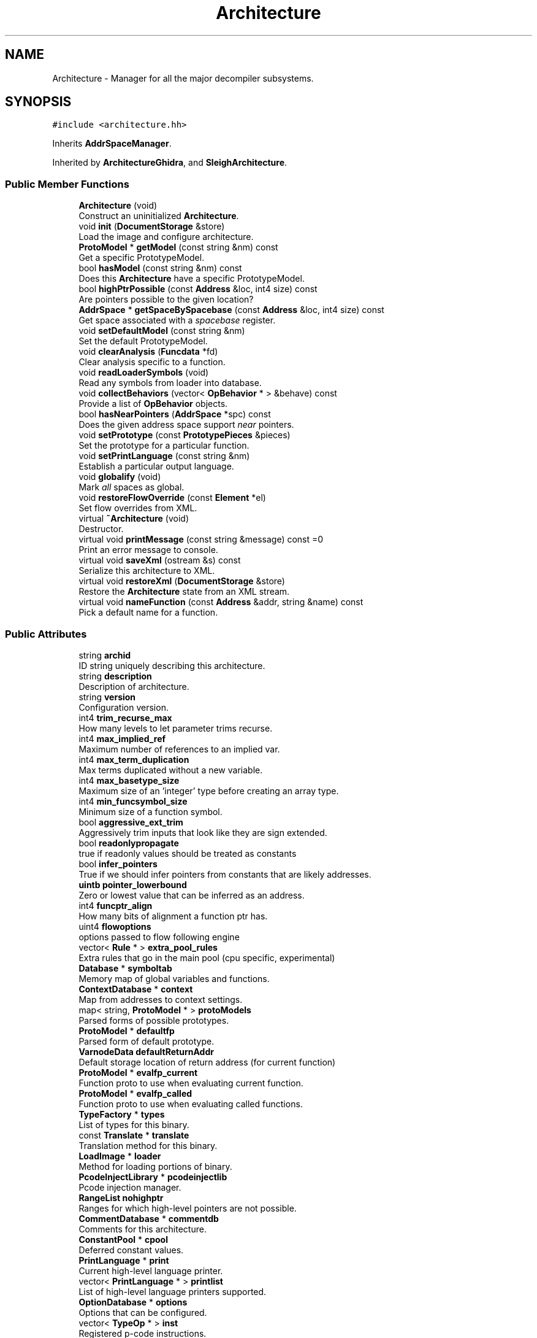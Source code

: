 .TH "Architecture" 3 "Sun Apr 14 2019" "decompile" \" -*- nroff -*-
.ad l
.nh
.SH NAME
Architecture \- Manager for all the major decompiler subsystems\&.  

.SH SYNOPSIS
.br
.PP
.PP
\fC#include <architecture\&.hh>\fP
.PP
Inherits \fBAddrSpaceManager\fP\&.
.PP
Inherited by \fBArchitectureGhidra\fP, and \fBSleighArchitecture\fP\&.
.SS "Public Member Functions"

.in +1c
.ti -1c
.RI "\fBArchitecture\fP (void)"
.br
.RI "Construct an uninitialized \fBArchitecture\fP\&. "
.ti -1c
.RI "void \fBinit\fP (\fBDocumentStorage\fP &store)"
.br
.RI "Load the image and configure architecture\&. "
.ti -1c
.RI "\fBProtoModel\fP * \fBgetModel\fP (const string &nm) const"
.br
.RI "Get a specific PrototypeModel\&. "
.ti -1c
.RI "bool \fBhasModel\fP (const string &nm) const"
.br
.RI "Does this \fBArchitecture\fP have a specific PrototypeModel\&. "
.ti -1c
.RI "bool \fBhighPtrPossible\fP (const \fBAddress\fP &loc, int4 size) const"
.br
.RI "Are pointers possible to the given location? "
.ti -1c
.RI "\fBAddrSpace\fP * \fBgetSpaceBySpacebase\fP (const \fBAddress\fP &loc, int4 size) const"
.br
.RI "Get space associated with a \fIspacebase\fP register\&. "
.ti -1c
.RI "void \fBsetDefaultModel\fP (const string &nm)"
.br
.RI "Set the default PrototypeModel\&. "
.ti -1c
.RI "void \fBclearAnalysis\fP (\fBFuncdata\fP *fd)"
.br
.RI "Clear analysis specific to a function\&. "
.ti -1c
.RI "void \fBreadLoaderSymbols\fP (void)"
.br
.RI "Read any symbols from loader into database\&. "
.ti -1c
.RI "void \fBcollectBehaviors\fP (vector< \fBOpBehavior\fP * > &behave) const"
.br
.RI "Provide a list of \fBOpBehavior\fP objects\&. "
.ti -1c
.RI "bool \fBhasNearPointers\fP (\fBAddrSpace\fP *spc) const"
.br
.RI "Does the given address space support \fInear\fP pointers\&. "
.ti -1c
.RI "void \fBsetPrototype\fP (const \fBPrototypePieces\fP &pieces)"
.br
.RI "Set the prototype for a particular function\&. "
.ti -1c
.RI "void \fBsetPrintLanguage\fP (const string &nm)"
.br
.RI "Establish a particular output language\&. "
.ti -1c
.RI "void \fBglobalify\fP (void)"
.br
.RI "Mark \fIall\fP spaces as global\&. "
.ti -1c
.RI "void \fBrestoreFlowOverride\fP (const \fBElement\fP *el)"
.br
.RI "Set flow overrides from XML\&. "
.ti -1c
.RI "virtual \fB~Architecture\fP (void)"
.br
.RI "Destructor\&. "
.ti -1c
.RI "virtual void \fBprintMessage\fP (const string &message) const =0"
.br
.RI "Print an error message to console\&. "
.ti -1c
.RI "virtual void \fBsaveXml\fP (ostream &s) const"
.br
.RI "Serialize this architecture to XML\&. "
.ti -1c
.RI "virtual void \fBrestoreXml\fP (\fBDocumentStorage\fP &store)"
.br
.RI "Restore the \fBArchitecture\fP state from an XML stream\&. "
.ti -1c
.RI "virtual void \fBnameFunction\fP (const \fBAddress\fP &addr, string &name) const"
.br
.RI "Pick a default name for a function\&. "
.in -1c
.SS "Public Attributes"

.in +1c
.ti -1c
.RI "string \fBarchid\fP"
.br
.RI "ID string uniquely describing this architecture\&. "
.ti -1c
.RI "string \fBdescription\fP"
.br
.RI "Description of architecture\&. "
.ti -1c
.RI "string \fBversion\fP"
.br
.RI "Configuration version\&. "
.ti -1c
.RI "int4 \fBtrim_recurse_max\fP"
.br
.RI "How many levels to let parameter trims recurse\&. "
.ti -1c
.RI "int4 \fBmax_implied_ref\fP"
.br
.RI "Maximum number of references to an implied var\&. "
.ti -1c
.RI "int4 \fBmax_term_duplication\fP"
.br
.RI "Max terms duplicated without a new variable\&. "
.ti -1c
.RI "int4 \fBmax_basetype_size\fP"
.br
.RI "Maximum size of an 'integer' type before creating an array type\&. "
.ti -1c
.RI "int4 \fBmin_funcsymbol_size\fP"
.br
.RI "Minimum size of a function symbol\&. "
.ti -1c
.RI "bool \fBaggressive_ext_trim\fP"
.br
.RI "Aggressively trim inputs that look like they are sign extended\&. "
.ti -1c
.RI "bool \fBreadonlypropagate\fP"
.br
.RI "true if readonly values should be treated as constants "
.ti -1c
.RI "bool \fBinfer_pointers\fP"
.br
.RI "True if we should infer pointers from constants that are likely addresses\&. "
.ti -1c
.RI "\fBuintb\fP \fBpointer_lowerbound\fP"
.br
.RI "Zero or lowest value that can be inferred as an address\&. "
.ti -1c
.RI "int4 \fBfuncptr_align\fP"
.br
.RI "How many bits of alignment a function ptr has\&. "
.ti -1c
.RI "uint4 \fBflowoptions\fP"
.br
.RI "options passed to flow following engine "
.ti -1c
.RI "vector< \fBRule\fP * > \fBextra_pool_rules\fP"
.br
.RI "Extra rules that go in the main pool (cpu specific, experimental) "
.ti -1c
.RI "\fBDatabase\fP * \fBsymboltab\fP"
.br
.RI "Memory map of global variables and functions\&. "
.ti -1c
.RI "\fBContextDatabase\fP * \fBcontext\fP"
.br
.RI "Map from addresses to context settings\&. "
.ti -1c
.RI "map< string, \fBProtoModel\fP * > \fBprotoModels\fP"
.br
.RI "Parsed forms of possible prototypes\&. "
.ti -1c
.RI "\fBProtoModel\fP * \fBdefaultfp\fP"
.br
.RI "Parsed form of default prototype\&. "
.ti -1c
.RI "\fBVarnodeData\fP \fBdefaultReturnAddr\fP"
.br
.RI "Default storage location of return address (for current function) "
.ti -1c
.RI "\fBProtoModel\fP * \fBevalfp_current\fP"
.br
.RI "Function proto to use when evaluating current function\&. "
.ti -1c
.RI "\fBProtoModel\fP * \fBevalfp_called\fP"
.br
.RI "Function proto to use when evaluating called functions\&. "
.ti -1c
.RI "\fBTypeFactory\fP * \fBtypes\fP"
.br
.RI "List of types for this binary\&. "
.ti -1c
.RI "const \fBTranslate\fP * \fBtranslate\fP"
.br
.RI "Translation method for this binary\&. "
.ti -1c
.RI "\fBLoadImage\fP * \fBloader\fP"
.br
.RI "Method for loading portions of binary\&. "
.ti -1c
.RI "\fBPcodeInjectLibrary\fP * \fBpcodeinjectlib\fP"
.br
.RI "Pcode injection manager\&. "
.ti -1c
.RI "\fBRangeList\fP \fBnohighptr\fP"
.br
.RI "Ranges for which high-level pointers are not possible\&. "
.ti -1c
.RI "\fBCommentDatabase\fP * \fBcommentdb\fP"
.br
.RI "Comments for this architecture\&. "
.ti -1c
.RI "\fBConstantPool\fP * \fBcpool\fP"
.br
.RI "Deferred constant values\&. "
.ti -1c
.RI "\fBPrintLanguage\fP * \fBprint\fP"
.br
.RI "Current high-level language printer\&. "
.ti -1c
.RI "vector< \fBPrintLanguage\fP * > \fBprintlist\fP"
.br
.RI "List of high-level language printers supported\&. "
.ti -1c
.RI "\fBOptionDatabase\fP * \fBoptions\fP"
.br
.RI "Options that can be configured\&. "
.ti -1c
.RI "vector< \fBTypeOp\fP * > \fBinst\fP"
.br
.RI "Registered p-code instructions\&. "
.ti -1c
.RI "\fBUserOpManage\fP \fBuserops\fP"
.br
.RI "Specifically registered user-defined p-code ops\&. "
.ti -1c
.RI "vector< \fBPreferSplitRecord\fP > \fBsplitrecords\fP"
.br
.RI "registers that we would prefer to see split for this processor "
.ti -1c
.RI "\fBActionDatabase\fP \fBallacts\fP"
.br
.RI "Actions that can be applied in this architecture\&. "
.ti -1c
.RI "bool \fBloadersymbols_parsed\fP"
.br
.RI "True if loader symbols have been read\&. "
.in -1c
.SS "Protected Member Functions"

.in +1c
.ti -1c
.RI "void \fBaddSpacebase\fP (\fBAddrSpace\fP *basespace, const string &nm, const \fBVarnodeData\fP &ptrdata, int4 truncSize, bool isreversejustified, bool stackGrowth)"
.br
.RI "Create a new space and associated pointer\&. "
.ti -1c
.RI "void \fBaddNoHighPtr\fP (const \fBRange\fP &rng)"
.br
.RI "Add a new region where pointers do not exist\&. "
.ti -1c
.RI "virtual \fBScope\fP * \fBbuildGlobalScope\fP (void)"
.br
.RI "Build the global scope for this executable\&. "
.ti -1c
.RI "virtual \fBTranslate\fP * \fBbuildTranslator\fP (\fBDocumentStorage\fP &store)=0"
.br
.RI "Build the Translator object\&. "
.ti -1c
.RI "virtual void \fBbuildLoader\fP (\fBDocumentStorage\fP &store)=0"
.br
.RI "Build the \fBLoadImage\fP object and load the executable image\&. "
.ti -1c
.RI "virtual \fBPcodeInjectLibrary\fP * \fBbuildPcodeInjectLibrary\fP (void)=0"
.br
.RI "Build the injection library\&. "
.ti -1c
.RI "virtual void \fBbuildTypegrp\fP (\fBDocumentStorage\fP &store)"
.br
.RI "Build the data-type factory/container\&. "
.ti -1c
.RI "virtual void \fBbuildCommentDB\fP (\fBDocumentStorage\fP &store)"
.br
.RI "Build the comment database\&. "
.ti -1c
.RI "virtual void \fBbuildConstantPool\fP (\fBDocumentStorage\fP &store)"
.br
.RI "Build the constant pool\&. "
.ti -1c
.RI "virtual void \fBbuildInstructions\fP (\fBDocumentStorage\fP &store)"
.br
.RI "Register the p-code operations\&. "
.ti -1c
.RI "virtual void \fBbuildAction\fP (\fBDocumentStorage\fP &store)"
.br
.RI "Build the \fBAction\fP framework\&. "
.ti -1c
.RI "virtual void \fBbuildContext\fP (\fBDocumentStorage\fP &store)"
.br
.RI "Build the Context database\&. "
.ti -1c
.RI "virtual void \fBbuildSpecFile\fP (\fBDocumentStorage\fP &store)=0"
.br
.RI "Load any relevant specification files\&. "
.ti -1c
.RI "virtual void \fBmodifySpaces\fP (\fBTranslate\fP *trans)=0"
.br
.RI "Modify address spaces as required by \fBthis\fP \fBArchitecture\fP\&. "
.ti -1c
.RI "virtual void \fBpostSpecFile\fP (void)"
.br
.RI "Let components initialize after \fBTranslate\fP is built\&. "
.ti -1c
.RI "virtual void \fBresolveArchitecture\fP (void)=0"
.br
.RI "Figure out the processor and compiler of the target executable\&. "
.ti -1c
.RI "void \fBrestoreFromSpec\fP (\fBDocumentStorage\fP &store)"
.br
.RI "Fully initialize the \fBTranslate\fP object\&. "
.ti -1c
.RI "void \fBfillinReadOnlyFromLoader\fP (void)"
.br
.RI "Load info about read-only sections\&. "
.ti -1c
.RI "void \fBinitializeSegments\fP ()"
.br
.RI "Set up segment resolvers\&. "
.ti -1c
.RI "void \fBparseProcessorConfig\fP (\fBDocumentStorage\fP &store)"
.br
.RI "Apply processor specific configuration\&. "
.ti -1c
.RI "void \fBparseCompilerConfig\fP (\fBDocumentStorage\fP &store)"
.br
.RI "Apply compiler specific configuration\&. "
.ti -1c
.RI "void \fBparseExtraRules\fP (\fBDocumentStorage\fP &store)"
.br
.RI "Apply any \fBRule\fP tags\&. "
.ti -1c
.RI "void \fBparseDynamicRule\fP (const \fBElement\fP *el)"
.br
.RI "Apply details of a dynamic \fBRule\fP object\&. "
.ti -1c
.RI "\fBProtoModel\fP * \fBparseProto\fP (const \fBElement\fP *el)"
.br
.RI "Build a proto-type model from an XML tag\&. "
.ti -1c
.RI "void \fBparseProtoEval\fP (const \fBElement\fP *el)"
.br
.RI "Apply prototype evaluation configuration\&. "
.ti -1c
.RI "void \fBparseDefaultProto\fP (const \fBElement\fP *el)"
.br
.RI "Apply default prototype model configuration\&. "
.ti -1c
.RI "void \fBparseGlobal\fP (const \fBElement\fP *el)"
.br
.RI "Apply global space configuration\&. "
.ti -1c
.RI "void \fBparseReadOnly\fP (const \fBElement\fP *el)"
.br
.RI "Apply read-only region configuration\&. "
.ti -1c
.RI "void \fBparseVolatile\fP (const \fBElement\fP *el)"
.br
.RI "Apply volatile region configuration\&. "
.ti -1c
.RI "void \fBparseReturnAddress\fP (const \fBElement\fP *el)"
.br
.RI "Apply return address configuration\&. "
.ti -1c
.RI "void \fBparseIncidentalCopy\fP (const \fBElement\fP *el)"
.br
.RI "Apply incidental copy configuration\&. "
.ti -1c
.RI "void \fBparseStackPointer\fP (const \fBElement\fP *el)"
.br
.RI "Apply stack pointer configuration\&. "
.ti -1c
.RI "void \fBparseDeadcodeDelay\fP (const \fBElement\fP *el)"
.br
.RI "Apply dead-code delay configuration\&. "
.ti -1c
.RI "void \fBparseFuncPtrAlign\fP (const \fBElement\fP *el)"
.br
.RI "Apply function pointer alignment configuration\&. "
.ti -1c
.RI "void \fBparseSpacebase\fP (const \fBElement\fP *el)"
.br
.RI "Create an additional indexed space\&. "
.ti -1c
.RI "void \fBparseNoHighPtr\fP (const \fBElement\fP *el)"
.br
.RI "Apply memory alias configuration\&. "
.ti -1c
.RI "void \fBparsePreferSplit\fP (const \fBElement\fP *el)"
.br
.RI "Designate registers to be split\&. "
.ti -1c
.RI "void \fBparseAggressiveTrim\fP (const \fBElement\fP *el)"
.br
.RI "Designate how to trim extension p-code ops\&. "
.in -1c
.SH "Detailed Description"
.PP 
Manager for all the major decompiler subsystems\&. 

An instantiation is tailored to a specific \fBLoadImage\fP, processor, and compiler spec\&. This class is the \fIowner\fP of the \fBLoadImage\fP, \fBTranslate\fP, symbols (\fBDatabase\fP), \fBPrintLanguage\fP, etc\&. This class also holds numerous configuration parameters for the analysis process 
.PP
Definition at line 116 of file architecture\&.hh\&.
.SH "Constructor & Destructor Documentation"
.PP 
.SS "Architecture::Architecture (void)"

.PP
Construct an uninitialized \fBArchitecture\fP\&. Set most sub-components to null pointers\&. Provide reasonable defaults for the configurable options 
.PP
Definition at line 85 of file architecture\&.cc\&.
.SS "Architecture::~Architecture (void)\fC [virtual]\fP"

.PP
Destructor\&. Release resources for all sub-components\&. 
.PP
Definition at line 125 of file architecture\&.cc\&.
.SH "Member Function Documentation"
.PP 
.SS "void Architecture::addNoHighPtr (const \fBRange\fP & rng)\fC [protected]\fP"

.PP
Add a new region where pointers do not exist\&. This routine is used by the initialization process to add address ranges to which there is never an (indirect) pointer Should only be called during initialization 
.PP
\fBParameters:\fP
.RS 4
\fIrng\fP is the new range with no aliases to be added 
.RE
.PP

.PP
Definition at line 462 of file architecture\&.cc\&.
.SS "void Architecture::addSpacebase (\fBAddrSpace\fP * basespace, const string & nm, const \fBVarnodeData\fP & ptrdata, int4 truncSize, bool isreversejustified, bool stackGrowth)\fC [protected]\fP"

.PP
Create a new space and associated pointer\&. This process sets up a 'register relative' space for this architecture If the name is 'stack', this space takes on the role of an 'official' stack space Should only be called once during initialization 
.PP
\fBParameters:\fP
.RS 4
\fIbasespace\fP is the address space underlying the stack 
.br
\fInm\fP is the name of the new space 
.br
\fIptrdata\fP is the register location acting as a pointer into the new space 
.br
\fItruncSize\fP is the (possibly truncated) size of the register that fits the space 
.br
\fIisreversejustified\fP is \fBtrue\fP if small variables are justified opposite of endianness 
.br
\fIstackGrowth\fP is \fBtrue\fP if a stack implemented in this space grows in the negative direction 
.RE
.PP

.PP
Definition at line 445 of file architecture\&.cc\&.
.SS "void Architecture::buildAction (\fBDocumentStorage\fP & store)\fC [protected]\fP, \fC [virtual]\fP"

.PP
Build the \fBAction\fP framework\&. This builds the \fIuniversal\fP \fBAction\fP for function transformation and instantiates the 'decompile' root \fBAction\fP 
.PP
\fBParameters:\fP
.RS 4
\fIstore\fP may hold configuration information 
.RE
.PP

.PP
Definition at line 471 of file architecture\&.cc\&.
.SS "void Architecture::buildCommentDB (\fBDocumentStorage\fP & store)\fC [protected]\fP, \fC [virtual]\fP"

.PP
Build the comment database\&. Build the container that holds comments for executable in this \fBArchitecture\fP\&. 
.PP
\fBParameters:\fP
.RS 4
\fIstore\fP may hold configuration information 
.RE
.PP

.PP
Definition at line 542 of file architecture\&.cc\&.
.SS "void Architecture::buildConstantPool (\fBDocumentStorage\fP & store)\fC [protected]\fP, \fC [virtual]\fP"

.PP
Build the constant pool\&. Some processor models (Java byte-code) need a database of constants\&. The database is always built, but may remain empty\&. 
.PP
\fBParameters:\fP
.RS 4
\fIstore\fP may hold configuration information 
.RE
.PP

.PP
Definition at line 551 of file architecture\&.cc\&.
.SS "void Architecture::buildContext (\fBDocumentStorage\fP & store)\fC [protected]\fP, \fC [virtual]\fP"

.PP
Build the Context database\&. This builds the database which holds the status registers setings and other information that can affect disassembly depending on context\&. 
.PP
\fBParameters:\fP
.RS 4
\fIstore\fP may hold configuration information 
.RE
.PP

.PP
Definition at line 482 of file architecture\&.cc\&.
.SS "\fBScope\fP * Architecture::buildGlobalScope (void)\fC [protected]\fP, \fC [virtual]\fP"

.PP
Build the global scope for this executable\&. If it does not already exist create the glocal \fBScope\fP object 
.PP
\fBReturns:\fP
.RS 4
the global \fBScope\fP object 
.RE
.PP

.PP
Definition at line 490 of file architecture\&.cc\&.
.SS "void Architecture::buildInstructions (\fBDocumentStorage\fP & store)\fC [protected]\fP, \fC [virtual]\fP"

.PP
Register the p-code operations\&. This registers the \fBOpBehavior\fP objects for all known p-code OpCodes\&. The \fBTranslate\fP and \fBTypeFactory\fP object should already be built\&. 
.PP
\fBParameters:\fP
.RS 4
\fIstore\fP may hold configuration information 
.RE
.PP

.PP
Definition at line 560 of file architecture\&.cc\&.
.SS "virtual void Architecture::buildLoader (\fBDocumentStorage\fP & store)\fC [protected]\fP, \fC [pure virtual]\fP"

.PP
Build the \fBLoadImage\fP object and load the executable image\&. 
.PP
\fBParameters:\fP
.RS 4
\fIstore\fP may hold configuration information 
.RE
.PP

.SS "virtual \fBPcodeInjectLibrary\fP* Architecture::buildPcodeInjectLibrary (void)\fC [protected]\fP, \fC [pure virtual]\fP"

.PP
Build the injection library\&. This creates the container for p-code injections\&. It is initially empty\&. 
.PP
\fBReturns:\fP
.RS 4
the \fBPcodeInjectLibrary\fP object 
.RE
.PP

.PP
Implemented in \fBSleighArchitecture\fP\&.
.SS "virtual void Architecture::buildSpecFile (\fBDocumentStorage\fP & store)\fC [protected]\fP, \fC [pure virtual]\fP"

.PP
Load any relevant specification files\&. Processor/architecture specific configuration files are loaded into the XML store 
.PP
\fBParameters:\fP
.RS 4
\fIstore\fP is the document store that will hold the configuration 
.RE
.PP

.PP
Implemented in \fBSleighArchitecture\fP\&.
.SS "virtual \fBTranslate\fP* Architecture::buildTranslator (\fBDocumentStorage\fP & store)\fC [protected]\fP, \fC [pure virtual]\fP"

.PP
Build the Translator object\&. This builds the main disassembly component for the \fBArchitecture\fP This does \fInot\fP initially the engine for a specific processor\&. 
.PP
\fBParameters:\fP
.RS 4
\fIstore\fP may hold configuration information 
.RE
.PP
\fBReturns:\fP
.RS 4
the \fBTranslate\fP object 
.RE
.PP

.PP
Implemented in \fBSleighArchitecture\fP\&.
.SS "void Architecture::buildTypegrp (\fBDocumentStorage\fP & store)\fC [protected]\fP, \fC [virtual]\fP"

.PP
Build the data-type factory/container\&. This builds the \fBTypeFactory\fP object specific to this architecture and prepopulates it with the \fIcore\fP types\&. Core types may be pulled from the configuration information, or default core types are used\&. 
.PP
\fBParameters:\fP
.RS 4
\fIstore\fP contains possible configuration information 
.RE
.PP

.PP
Definition at line 505 of file architecture\&.cc\&.
.SS "void Architecture::clearAnalysis (\fBFuncdata\fP * fd)"

.PP
Clear analysis specific to a function\&. Throw out the syntax tree, (unlocked) symbols, comments, and other derived information about a single function\&. 
.PP
\fBParameters:\fP
.RS 4
\fIfd\fP is the function to clear 
.RE
.PP

.PP
Definition at line 234 of file architecture\&.cc\&.
.SS "void Architecture::collectBehaviors (vector< \fBOpBehavior\fP * > & behave) const"

.PP
Provide a list of \fBOpBehavior\fP objects\&. For all registered p-code opcodes, return the corresponding \fBOpBehavior\fP object\&. The object pointers are provided in a list indexed by OpCode\&. 
.PP
\fBParameters:\fP
.RS 4
\fIbehave\fP is the list to be populated 
.RE
.PP

.PP
Definition at line 261 of file architecture\&.cc\&.
.SS "void Architecture::fillinReadOnlyFromLoader (void)\fC [protected]\fP"

.PP
Load info about read-only sections\&. The \fBLoadImage\fP may have access information about the executables sections\&. Query for any read-only ranges and store this information in the property database 
.PP
Definition at line 1076 of file architecture\&.cc\&.
.SS "\fBProtoModel\fP * Architecture::getModel (const string & nm) const"

.PP
Get a specific PrototypeModel\&. The \fBArchitecture\fP maintains the set of prototype models that can be applied for this particular executable\&. Retrieve one by name\&. The model must exist or an exception is thrown\&. 
.PP
\fBParameters:\fP
.RS 4
\fInm\fP is the name 
.RE
.PP
\fBReturns:\fP
.RS 4
the matching model 
.RE
.PP

.PP
Definition at line 172 of file architecture\&.cc\&.
.SS "\fBAddrSpace\fP * Architecture::getSpaceBySpacebase (const \fBAddress\fP & loc, int4 size) const"

.PP
Get space associated with a \fIspacebase\fP register\&. Get the address space associated with the indicated \fIspacebase\fP register\&. I\&.e\&. if the location of the \fIstack\fP \fIpointer\fP is passed in, this routine would return a pointer to the \fBstack\fP space\&. An exception is thrown if no corresponding space is found\&. 
.PP
\fBParameters:\fP
.RS 4
\fIloc\fP is the location of the \fIspacebase\fP register 
.br
\fIsize\fP is the size of the register in bytes 
.RE
.PP
\fBReturns:\fP
.RS 4
a pointer to the address space 
.RE
.PP

.PP
Definition at line 202 of file architecture\&.cc\&.
.SS "void Architecture::globalify (void)"

.PP
Mark \fIall\fP spaces as global\&. Set all IPTR_PROCESSOR and IPTR_SPACEBASE spaces to be global\&. 
.PP
Definition at line 332 of file architecture\&.cc\&.
.SS "bool Architecture::hasModel (const string & nm) const"

.PP
Does this \fBArchitecture\fP have a specific PrototypeModel\&. 
.PP
\fBParameters:\fP
.RS 4
\fInm\fP is the name of the model 
.RE
.PP
\fBReturns:\fP
.RS 4
\fBtrue\fP if this \fBArchitecture\fP supports a model with that name 
.RE
.PP

.PP
Definition at line 185 of file architecture\&.cc\&.
.SS "bool Architecture::hasNearPointers (\fBAddrSpace\fP * spc) const"

.PP
Does the given address space support \fInear\fP pointers\&. A \fBnear\fP pointer is some form of truncated pointer that needs \fIsegment\fP or other information to fully form an address\&. This method searches for a user-defined segment op registered for the space 
.PP
\fBParameters:\fP
.RS 4
\fIspc\fP is the address space to check 
.RE
.PP
\fBReturns:\fP
.RS 4
true if the space supports a segment operation 
.RE
.PP

.PP
Definition at line 278 of file architecture\&.cc\&.
.SS "bool Architecture::highPtrPossible (const \fBAddress\fP & loc, int4 size) const\fC [inline]\fP"

.PP
Are pointers possible to the given location? The \fBTranslate\fP object keeps track of address ranges for which it is effectively impossible to have a pointer into\&. This is used for pointer aliasing calculations\&. This routine returns \fBtrue\fP if it is \fIpossible\fP to have pointers into the indicated range\&. 
.PP
\fBParameters:\fP
.RS 4
\fIloc\fP is the starting address of the range 
.br
\fIsize\fP is the size of the range in bytes 
.RE
.PP
\fBReturns:\fP
.RS 4
\fBtrue\fP if pointers are possible 
.RE
.PP

.PP
Definition at line 297 of file architecture\&.hh\&.
.SS "void Architecture::init (\fBDocumentStorage\fP & store)"

.PP
Load the image and configure architecture\&. Create the \fBLoadImage\fP and load the executable to be analyzed\&. Using this and possibly other initialization information, create all the sub-components necessary for a complete \fBArchitecture\fP The DocumentStore may hold previously gleaned configuration information and is used to read in other configuration files while initializing\&. 
.PP
\fBParameters:\fP
.RS 4
\fIstore\fP is the XML document store 
.RE
.PP

.PP
Definition at line 1096 of file architecture\&.cc\&.
.SS "void Architecture::initializeSegments (void)\fC [protected]\fP"

.PP
Set up segment resolvers\&. If any address space supports near pointers and segment operators, setup \fBSegmentedResolver\fP objects that can be used to recover full pointers in context\&. 
.PP
Definition at line 595 of file architecture\&.cc\&.
.SS "virtual void Architecture::modifySpaces (\fBTranslate\fP * trans)\fC [protected]\fP, \fC [pure virtual]\fP"

.PP
Modify address spaces as required by \fBthis\fP \fBArchitecture\fP\&. If spaces need to be truncated or otherwise changed from processor defaults, this routine performs the modification\&. 
.PP
\fBParameters:\fP
.RS 4
\fItrans\fP is the processor disassembly object 
.RE
.PP

.PP
Implemented in \fBSleighArchitecture\fP\&.
.SS "void Architecture::nameFunction (const \fBAddress\fP & addr, string & name) const\fC [virtual]\fP"

.PP
Pick a default name for a function\&. If no better name is available, this method can be used to generate a function name based on its address 
.PP
\fBParameters:\fP
.RS 4
\fIaddr\fP is the address of the function 
.br
\fIname\fP will hold the constructed name 
.RE
.PP

.PP
Definition at line 427 of file architecture\&.cc\&.
.SS "void Architecture::parseAggressiveTrim (const \fBElement\fP * el)\fC [protected]\fP"

.PP
Designate how to trim extension p-code ops\&. Configure based on the <aggressivetrim> tag, how aggressively the decompiler will remove extension operations\&. 
.PP
\fBParameters:\fP
.RS 4
\fIel\fP is the XML element 
.RE
.PP

.PP
Definition at line 920 of file architecture\&.cc\&.
.SS "void Architecture::parseCompilerConfig (\fBDocumentStorage\fP & store)\fC [protected]\fP"

.PP
Apply compiler specific configuration\&. This looks for the <compiler_spec> tag and sets configuration parameters based on it\&. 
.PP
\fBParameters:\fP
.RS 4
\fIstore\fP is the document store holding the tag 
.RE
.PP

.PP
Definition at line 976 of file architecture\&.cc\&.
.SS "void Architecture::parseDeadcodeDelay (const \fBElement\fP * el)\fC [protected]\fP"

.PP
Apply dead-code delay configuration\&. Manually alter the dead-code delay for a specific address space, based on a <deadcodedelay> tag\&. 
.PP
\fBParameters:\fP
.RS 4
\fIel\fP is the XML element 
.RE
.PP

.PP
Definition at line 827 of file architecture\&.cc\&.
.SS "void Architecture::parseDefaultProto (const \fBElement\fP * el)\fC [protected]\fP"

.PP
Apply default prototype model configuration\&. There should be exactly one <default_proto> tag that specifies what the default prototype model is\&. This builds the \fBProtoModel\fP object and sets it as the default\&. 
.PP
\fBParameters:\fP
.RS 4
\fIel\fP is the XML element 
.RE
.PP

.PP
Definition at line 688 of file architecture\&.cc\&.
.SS "void Architecture::parseDynamicRule (const \fBElement\fP * el)\fC [protected]\fP"

.PP
Apply details of a dynamic \fBRule\fP object\&. Recover information out of a <rule> tag and build the new \fBRule\fP object\&. 
.PP
\fBParameters:\fP
.RS 4
\fIel\fP is the XML element 
.RE
.PP

.PP
Definition at line 609 of file architecture\&.cc\&.
.SS "void Architecture::parseExtraRules (\fBDocumentStorage\fP & store)\fC [protected]\fP"

.PP
Apply any \fBRule\fP tags\&. Look for the <experimental_rules> tag and create any dynamic \fBRule\fP objects it specifies\&. 
.PP
\fBParameters:\fP
.RS 4
\fIstore\fP is the document store containing the tag 
.RE
.PP

.PP
Definition at line 1060 of file architecture\&.cc\&.
.SS "void Architecture::parseFuncPtrAlign (const \fBElement\fP * el)\fC [protected]\fP"

.PP
Apply function pointer alignment configuration\&. Pull information from a <funcptr> tag\&. Turn on alignment analysis of function pointers, some architectures have aligned function pointers and encode extra information in the unused bits\&. 
.PP
\fBParameters:\fP
.RS 4
\fIel\fP is the XML element 
.RE
.PP

.PP
Definition at line 847 of file architecture\&.cc\&.
.SS "void Architecture::parseGlobal (const \fBElement\fP * el)\fC [protected]\fP"

.PP
Apply global space configuration\&. This handles the <global> tag adding an address space (or part of the space) to the global scope\&. Varnodes in this region will be assumed to be global variables\&. 
.PP
\fBParameters:\fP
.RS 4
\fIel\fP is the XML element 
.RE
.PP

.PP
Definition at line 704 of file architecture\&.cc\&.
.SS "void Architecture::parseIncidentalCopy (const \fBElement\fP * el)\fC [protected]\fP"

.PP
Apply incidental copy configuration\&. Apply information from an <incidentalcopy> tag, which marks a set of addresses as being copied to incidentally\&. This allows the decompiler to ignore certain side-effects\&. 
.PP
\fBParameters:\fP
.RS 4
\fIel\fP is the XML element 
.RE
.PP

.PP
Definition at line 780 of file architecture\&.cc\&.
.SS "void Architecture::parseNoHighPtr (const \fBElement\fP * el)\fC [protected]\fP"

.PP
Apply memory alias configuration\&. Configure memory based on a <nohighptr> tag\&. Mark specific address ranges to indicate the decompiler will not encounter pointers (aliases) into the range\&. 
.PP
\fBParameters:\fP
.RS 4
\fIel\fP is the XML element 
.RE
.PP

.PP
Definition at line 884 of file architecture\&.cc\&.
.SS "void Architecture::parsePreferSplit (const \fBElement\fP * el)\fC [protected]\fP"

.PP
Designate registers to be split\&. Configure registers based on a <prefersplit> tag\&. Mark specific varnodes that the decompiler should automatically split when it first sees them\&. 
.PP
\fBParameters:\fP
.RS 4
\fIel\fP is the XML element 
.RE
.PP

.PP
Definition at line 900 of file architecture\&.cc\&.
.SS "void Architecture::parseProcessorConfig (\fBDocumentStorage\fP & store)\fC [protected]\fP"

.PP
Apply processor specific configuration\&. This looks for the <processor_spec> tag and and sets configuration parameters based on it\&. 
.PP
\fBParameters:\fP
.RS 4
\fIstore\fP is the document store holding the tag 
.RE
.PP

.PP
Definition at line 935 of file architecture\&.cc\&.
.SS "\fBProtoModel\fP * Architecture::parseProto (const \fBElement\fP * el)\fC [protected]\fP"

.PP
Build a proto-type model from an XML tag\&. This handles the <prototype> and <resolveprototype> tags\&. It builds the \fBProtoModel\fP object based on the tag and makes it available generally to the decompiler\&. 
.PP
\fBParameters:\fP
.RS 4
\fIel\fP is the XML tag element 
.RE
.PP

.PP
Definition at line 639 of file architecture\&.cc\&.
.SS "void Architecture::parseProtoEval (const \fBElement\fP * el)\fC [protected]\fP"

.PP
Apply prototype evaluation configuration\&. This supports the <eval_called_prototype> and <eval_current_prototype> tag\&. This determines which prototype model to assume when recovering the prototype for a \fIcalled\fP function and the \fIcurrent\fP function respectively\&. 
.PP
\fBParameters:\fP
.RS 4
\fIel\fP is the XML element 
.RE
.PP

.PP
Definition at line 665 of file architecture\&.cc\&.
.SS "void Architecture::parseReadOnly (const \fBElement\fP * el)\fC [protected]\fP"

.PP
Apply read-only region configuration\&. This applies info from a <readonly> tag marking a specific region of the executable as \fIread-only\fP\&. 
.PP
\fBParameters:\fP
.RS 4
\fIel\fP is the XML element 
.RE
.PP

.PP
Definition at line 731 of file architecture\&.cc\&.
.SS "void Architecture::parseReturnAddress (const \fBElement\fP * el)\fC [protected]\fP"

.PP
Apply return address configuration\&. This applies info from <returnaddress> tag and sets the default storage location for the \fIreturn\fP \fIaddress\fP of a function\&. 
.PP
\fBParameters:\fP
.RS 4
\fIel\fP is the XML element 
.RE
.PP

.PP
Definition at line 764 of file architecture\&.cc\&.
.SS "void Architecture::parseSpacebase (const \fBElement\fP * el)\fC [protected]\fP"

.PP
Create an additional indexed space\&. Designate a new index register and create a new address space associated with it, based on a <spacebase> tag\&. 
.PP
\fBParameters:\fP
.RS 4
\fIel\fP is the XML element 
.RE
.PP

.PP
Definition at line 870 of file architecture\&.cc\&.
.SS "void Architecture::parseStackPointer (const \fBElement\fP * el)\fC [protected]\fP"

.PP
Apply stack pointer configuration\&. Create a stack space and a stack-pointer register from this <stackpointer> element 
.PP
\fBParameters:\fP
.RS 4
\fIel\fP is the XML element 
.RE
.PP

.PP
Definition at line 796 of file architecture\&.cc\&.
.SS "void Architecture::parseVolatile (const \fBElement\fP * el)\fC [protected]\fP"

.PP
Apply volatile region configuration\&. This applies info from a <volatile> tag marking specific regions of the executable as holding \fIvolatile\fP memory or registers\&. 
.PP
\fBParameters:\fP
.RS 4
\fIel\fP is the XML element 
.RE
.PP

.PP
Definition at line 747 of file architecture\&.cc\&.
.SS "virtual void Architecture::postSpecFile (void)\fC [inline]\fP, \fC [protected]\fP, \fC [virtual]\fP"

.PP
Let components initialize after \fBTranslate\fP is built\&. 
.PP
Definition at line 240 of file architecture\&.hh\&.
.SS "virtual void Architecture::printMessage (const string & message) const\fC [pure virtual]\fP"

.PP
Print an error message to console\&. Write the given message to whatever the registered error stream is 
.PP
\fBParameters:\fP
.RS 4
\fImessage\fP is the error message 
.RE
.PP

.PP
Implemented in \fBArchitectureGhidra\fP, and \fBSleighArchitecture\fP\&.
.SS "void Architecture::readLoaderSymbols (void)"

.PP
Read any symbols from loader into database\&. Symbols do not necessarily need to be available for the decompiler\&. This routine loads all the \fIload\fP \fIimage\fP knows about into the symbol table 
.PP
Definition at line 244 of file architecture\&.cc\&.
.SS "virtual void Architecture::resolveArchitecture (void)\fC [protected]\fP, \fC [pure virtual]\fP"

.PP
Figure out the processor and compiler of the target executable\&. 
.PP
Implemented in \fBSleighArchitecture\fP\&.
.SS "void Architecture::restoreFlowOverride (const \fBElement\fP * el)"

.PP
Set flow overrides from XML\&. Insert a series of out-of-band flow overrides based on a <flowoverridelist> tag\&. 
.PP
\fBParameters:\fP
.RS 4
\fIel\fP is the XML element 
.RE
.PP

.PP
Definition at line 347 of file architecture\&.cc\&.
.SS "void Architecture::restoreFromSpec (\fBDocumentStorage\fP & store)\fC [protected]\fP"

.PP
Fully initialize the \fBTranslate\fP object\&. Once the processor is known, the \fBTranslate\fP object can be built and fully initialized\&. Processor and compiler specific configuration is performed 
.PP
\fBParameters:\fP
.RS 4
\fIstore\fP will hold parsed configuration information 
.RE
.PP

.PP
Definition at line 569 of file architecture\&.cc\&.
.SS "void Architecture::restoreXml (\fBDocumentStorage\fP & store)\fC [virtual]\fP"

.PP
Restore the \fBArchitecture\fP state from an XML stream\&. Read in all the sub-component state from a <save_state> XML tag When adding stuff to this BEWARE: The spec file has already initialized stuff 
.PP
\fBParameters:\fP
.RS 4
\fIstore\fP is document store containing the parsed root tag 
.RE
.PP

.PP
Reimplemented in \fBBfdArchitecture\fP, \fBRawBinaryArchitecture\fP, and \fBXmlArchitecture\fP\&.
.PP
Definition at line 386 of file architecture\&.cc\&.
.SS "void Architecture::saveXml (ostream & s) const\fC [virtual]\fP"

.PP
Serialize this architecture to XML\&. Write the current state of all types, symbols, functions, etc\&. an XML stream 
.PP
\fBParameters:\fP
.RS 4
\fIs\fP is the output stream 
.RE
.PP

.PP
Reimplemented in \fBBfdArchitecture\fP, \fBRawBinaryArchitecture\fP, and \fBXmlArchitecture\fP\&.
.PP
Definition at line 368 of file architecture\&.cc\&.
.SS "void Architecture::setDefaultModel (const string & nm)"

.PP
Set the default PrototypeModel\&. The default model is used whenever an explicit model is not known or can't be determined\&. 
.PP
\fBParameters:\fP
.RS 4
\fInm\fP is the name of the model to set 
.RE
.PP

.PP
Definition at line 225 of file architecture\&.cc\&.
.SS "void Architecture::setPrintLanguage (const string & nm)"

.PP
Establish a particular output language\&. The decompiler supports one or more output languages (C, Java)\&. This method does the main work of selecting one of the supported languages\&. In addition to selecting the main \fBPrintLanguage\fP object, this triggers configuration of the cast strategy and p-code op behaviors\&. 
.PP
\fBParameters:\fP
.RS 4
\fInm\fP is the name of the language 
.RE
.PP

.PP
Definition at line 306 of file architecture\&.cc\&.
.SS "void Architecture::setPrototype (const \fBPrototypePieces\fP & pieces)"

.PP
Set the prototype for a particular function\&. Establish details of the prototype for a given function symbol 
.PP
\fBParameters:\fP
.RS 4
\fIpieces\fP holds the raw prototype information and the symbol name 
.RE
.PP

.PP
Definition at line 291 of file architecture\&.cc\&.
.SH "Member Data Documentation"
.PP 
.SS "bool Architecture::aggressive_ext_trim"

.PP
Aggressively trim inputs that look like they are sign extended\&. 
.PP
Definition at line 128 of file architecture\&.hh\&.
.SS "\fBActionDatabase\fP Architecture::allacts"

.PP
Actions that can be applied in this architecture\&. 
.PP
Definition at line 156 of file architecture\&.hh\&.
.SS "string Architecture::archid"

.PP
ID string uniquely describing this architecture\&. 
.PP
Definition at line 118 of file architecture\&.hh\&.
.SS "\fBCommentDatabase\fP* Architecture::commentdb"

.PP
Comments for this architecture\&. 
.PP
Definition at line 148 of file architecture\&.hh\&.
.SS "\fBContextDatabase\fP* Architecture::context"

.PP
Map from addresses to context settings\&. 
.PP
Definition at line 137 of file architecture\&.hh\&.
.SS "\fBConstantPool\fP* Architecture::cpool"

.PP
Deferred constant values\&. 
.PP
Definition at line 149 of file architecture\&.hh\&.
.SS "\fBProtoModel\fP* Architecture::defaultfp"

.PP
Parsed form of default prototype\&. 
.PP
Definition at line 139 of file architecture\&.hh\&.
.SS "\fBVarnodeData\fP Architecture::defaultReturnAddr"

.PP
Default storage location of return address (for current function) 
.PP
Definition at line 140 of file architecture\&.hh\&.
.SS "string Architecture::description"

.PP
Description of architecture\&. 
.PP
Definition at line 119 of file architecture\&.hh\&.
.SS "\fBProtoModel\fP* Architecture::evalfp_called"

.PP
Function proto to use when evaluating called functions\&. 
.PP
Definition at line 142 of file architecture\&.hh\&.
.SS "\fBProtoModel\fP* Architecture::evalfp_current"

.PP
Function proto to use when evaluating current function\&. 
.PP
Definition at line 141 of file architecture\&.hh\&.
.SS "vector<\fBRule\fP *> Architecture::extra_pool_rules"

.PP
Extra rules that go in the main pool (cpu specific, experimental) 
.PP
Definition at line 134 of file architecture\&.hh\&.
.SS "uint4 Architecture::flowoptions"

.PP
options passed to flow following engine 
.PP
Definition at line 133 of file architecture\&.hh\&.
.SS "int4 Architecture::funcptr_align"

.PP
How many bits of alignment a function ptr has\&. 
.PP
Definition at line 132 of file architecture\&.hh\&.
.SS "bool Architecture::infer_pointers"

.PP
True if we should infer pointers from constants that are likely addresses\&. 
.PP
Definition at line 130 of file architecture\&.hh\&.
.SS "vector<\fBTypeOp\fP *> Architecture::inst"

.PP
Registered p-code instructions\&. 
.PP
Definition at line 153 of file architecture\&.hh\&.
.SS "\fBLoadImage\fP* Architecture::loader"

.PP
Method for loading portions of binary\&. 
.PP
Definition at line 145 of file architecture\&.hh\&.
.SS "bool Architecture::loadersymbols_parsed"

.PP
True if loader symbols have been read\&. 
.PP
Definition at line 157 of file architecture\&.hh\&.
.SS "int4 Architecture::max_basetype_size"

.PP
Maximum size of an 'integer' type before creating an array type\&. 
.PP
Definition at line 126 of file architecture\&.hh\&.
.SS "int4 Architecture::max_implied_ref"

.PP
Maximum number of references to an implied var\&. 
.PP
Definition at line 124 of file architecture\&.hh\&.
.SS "int4 Architecture::max_term_duplication"

.PP
Max terms duplicated without a new variable\&. 
.PP
Definition at line 125 of file architecture\&.hh\&.
.SS "int4 Architecture::min_funcsymbol_size"

.PP
Minimum size of a function symbol\&. 
.PP
Definition at line 127 of file architecture\&.hh\&.
.SS "\fBRangeList\fP Architecture::nohighptr"

.PP
Ranges for which high-level pointers are not possible\&. 
.PP
Definition at line 147 of file architecture\&.hh\&.
.SS "\fBOptionDatabase\fP* Architecture::options"

.PP
Options that can be configured\&. 
.PP
Definition at line 152 of file architecture\&.hh\&.
.SS "\fBPcodeInjectLibrary\fP* Architecture::pcodeinjectlib"

.PP
Pcode injection manager\&. 
.PP
Definition at line 146 of file architecture\&.hh\&.
.SS "\fBuintb\fP Architecture::pointer_lowerbound"

.PP
Zero or lowest value that can be inferred as an address\&. 
.PP
Definition at line 131 of file architecture\&.hh\&.
.SS "\fBPrintLanguage\fP* Architecture::print"

.PP
Current high-level language printer\&. 
.PP
Definition at line 150 of file architecture\&.hh\&.
.SS "vector<\fBPrintLanguage\fP *> Architecture::printlist"

.PP
List of high-level language printers supported\&. 
.PP
Definition at line 151 of file architecture\&.hh\&.
.SS "map<string,\fBProtoModel\fP *> Architecture::protoModels"

.PP
Parsed forms of possible prototypes\&. 
.PP
Definition at line 138 of file architecture\&.hh\&.
.SS "bool Architecture::readonlypropagate"

.PP
true if readonly values should be treated as constants 
.PP
Definition at line 129 of file architecture\&.hh\&.
.SS "vector<\fBPreferSplitRecord\fP> Architecture::splitrecords"

.PP
registers that we would prefer to see split for this processor 
.PP
Definition at line 155 of file architecture\&.hh\&.
.SS "\fBDatabase\fP* Architecture::symboltab"

.PP
Memory map of global variables and functions\&. 
.PP
Definition at line 136 of file architecture\&.hh\&.
.SS "const \fBTranslate\fP* Architecture::translate"

.PP
Translation method for this binary\&. 
.PP
Definition at line 144 of file architecture\&.hh\&.
.SS "int4 Architecture::trim_recurse_max"

.PP
How many levels to let parameter trims recurse\&. 
.PP
Definition at line 123 of file architecture\&.hh\&.
.SS "\fBTypeFactory\fP* Architecture::types"

.PP
List of types for this binary\&. 
.PP
Definition at line 143 of file architecture\&.hh\&.
.SS "\fBUserOpManage\fP Architecture::userops"

.PP
Specifically registered user-defined p-code ops\&. 
.PP
Definition at line 154 of file architecture\&.hh\&.
.SS "string Architecture::version"

.PP
Configuration version\&. 
.PP
Definition at line 120 of file architecture\&.hh\&.

.SH "Author"
.PP 
Generated automatically by Doxygen for decompile from the source code\&.
